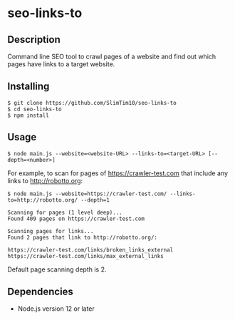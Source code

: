 * seo-links-to
** Description
Command line SEO tool to crawl pages of a website and find out which pages have links to a target website.

** Installing
#+begin_src
$ git clone https://github.com/SlimTim10/seo-links-to
$ cd seo-links-to
$ npm install
#+end_src

** Usage
#+begin_src
$ node main.js --website=<website-URL> --links-to=<target-URL> [--depth=<number>]
#+end_src

For example, to scan for pages of https://crawler-test.com that include any links to http://robotto.org:

#+begin_src
$ node main.js --website=https://crawler-test.com/ --links-to=http://robotto.org/ --depth=1

Scanning for pages (1 level deep)...
Found 409 pages on https://crawler-test.com

Scanning pages for links...
Found 2 pages that link to http://robotto.org/:

https://crawler-test.com/links/broken_links_external
https://crawler-test.com/links/max_external_links
#+end_src

Default page scanning depth is 2.

** Dependencies
- Node.js version 12 or later
